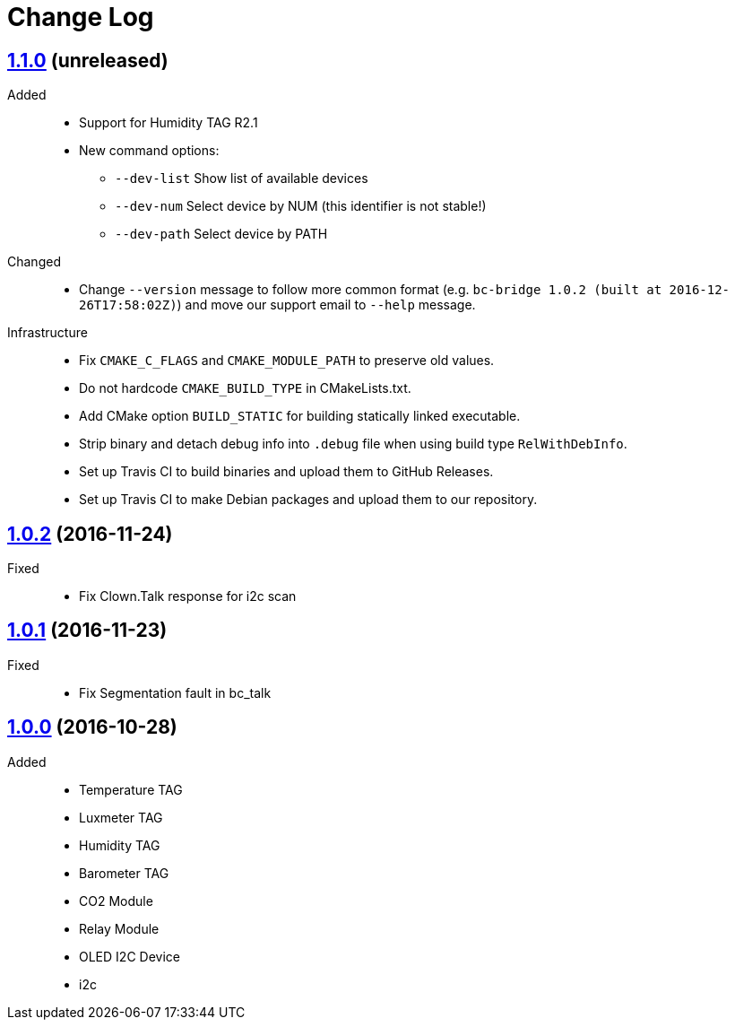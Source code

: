 = Change Log
:gh-url: https://github.com/bigclownlabs/bc-bridge

== link:{gh-url}/tree/v1.1.0[1.1.0] (unreleased)
Added::
* Support for Humidity TAG R2.1
* New command options:
** `--dev-list` Show list of available devices
** `--dev-num`  Select device by NUM (this identifier is not stable!)
** `--dev-path` Select device by PATH

Changed::
* Change `--version` message to follow more common format (e.g. `bc-bridge 1.0.2 (built at 2016-12-26T17:58:02Z)`) and move our support email to `--help` message.

Infrastructure::
* Fix `CMAKE_C_FLAGS` and `CMAKE_MODULE_PATH` to preserve old values.
* Do not hardcode `CMAKE_BUILD_TYPE` in CMakeLists.txt.
* Add CMake option `BUILD_STATIC` for building statically linked executable.
* Strip binary and detach debug info into `.debug` file when using build type `RelWithDebInfo`.
* Set up Travis CI to build binaries and upload them to GitHub Releases.
* Set up Travis CI to make Debian packages and upload them to our repository.

== link:{gh-url}/tree/v1.0.2[1.0.2] (2016-11-24)

Fixed::
* Fix Clown.Talk response for i2c scan

== link:{gh-url}/tree/v1.0.1[1.0.1] (2016-11-23)

Fixed::
* Fix Segmentation fault in bc_talk

== link:{gh-url}/tree/v1.0.0[1.0.0] (2016-10-28)

Added::
* Temperature TAG
* Luxmeter TAG
* Humidity TAG
* Barometer TAG
* CO2 Module
* Relay Module
* OLED I2C Device
* i2c
